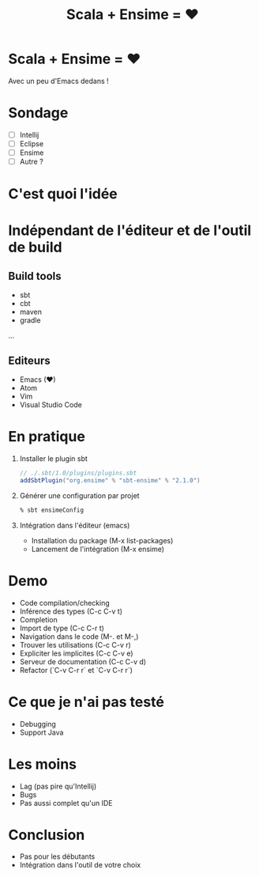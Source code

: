 #+TITLE: Scala + Ensime = ♥
#+OPTIONS: num:nil
#+OPTIONS: toc:nil 
#+OPTIONS: reveal_title_slide:nil
#+OPTIONS: reveal_slide_number:nil
#+REVEAL_HLEVEL: 1
#+REVEAL_THEME: solarized
#+REVEAL_EXTRA_CSS: style.css

* Scala + Ensime = ♥
Avec un peu d'Emacs dedans !

* Sondage
- [ ] Intellij 
- [ ] Eclipse
- [ ] Ensime
- [ ] Autre ?

* C'est quoi l'idée 
[[./img/architecture.png]]
* Indépendant de l'éditeur et de l'outil de build
** Build tools
- sbt
- cbt
- maven
- gradle
...

** Editeurs
- Emacs (♥)
- Atom
- Vim
- Visual Studio Code

* En pratique
1. Installer le plugin sbt
  #+BEGIN_SRC scala
  // ./.sbt/1.0/plugins/plugins.sbt
  addSbtPlugin("org.ensime" % "sbt-ensime" % "2.1.0")
  #+END_SRC
2. Générer une configuration par projet
  #+BEGIN_SRC bash
  % sbt ensimeConfig 
  #+END_SRC
3. Intégration dans l'éditeur (emacs)
  - Installation du package (M-x list-packages)
  - Lancement de l'intégration (M-x ensime)

* Demo
- Code compilation/checking
- Inférence des types (C-c C-v t)
- Completion
- Import de type (C-c C-r t)
- Navigation dans le code (M-. et M-,)
- Trouver les utilisations (C-c C-v r)
- Expliciter les implicites (C-c C-v e)
- Serveur de documentation (C-c C-v d)
- Refactor (`C-v C-r r` et `C-v C-r r`) 

* Ce que je n'ai pas testé
- Debugging
- Support Java

* Les moins
- Lag (pas pire qu'Intellij)
- Bugs
- Pas aussi complet qu'un IDE

* Conclusion
- Pas pour les débutants
- Intégration dans l'outil de votre choix
